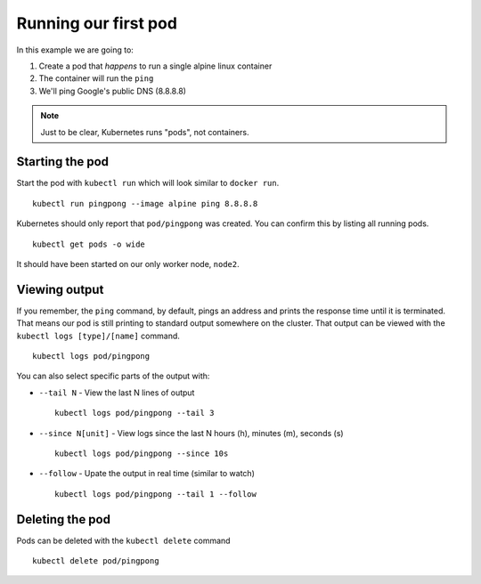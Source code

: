 Running our first pod
=====================

In this example we are going to:

1. Create a pod that *happens* to run a single alpine linux container
2. The container will run the ``ping``
3. We'll ping Google's public DNS (8.8.8.8)

.. note::

   Just to be clear, Kubernetes runs "pods", not containers.

Starting the pod
++++++++++++++++

Start the pod with ``kubectl run`` which will look similar to ``docker run``.

::

   kubectl run pingpong --image alpine ping 8.8.8.8


Kubernetes should only report that ``pod/pingpong`` was created.
You can confirm this by listing all running pods.

::

   kubectl get pods -o wide

It should have been started on our only worker node, ``node2``.

Viewing output
++++++++++++++

If you remember, the ``ping`` command, by default, pings an address and prints the response time until it is terminated.
That means our pod is still printing to standard output somewhere on the cluster.
That output can be viewed with the ``kubectl logs [type]/[name]`` command.

::

   kubectl logs pod/pingpong

You can also select specific parts of the output with:

* ``--tail N`` - View the last N lines of output
  ::

     kubectl logs pod/pingpong --tail 3

* ``--since N[unit]`` - View logs since the last N hours (h), minutes (m), seconds (s)
  ::

     kubectl logs pod/pingpong --since 10s

* ``--follow`` - Upate the output in real time (similar to watch)
  ::

     kubectl logs pod/pingpong --tail 1 --follow

Deleting the pod
++++++++++++++++

Pods can be deleted with the ``kubectl delete`` command

::

   kubectl delete pod/pingpong

